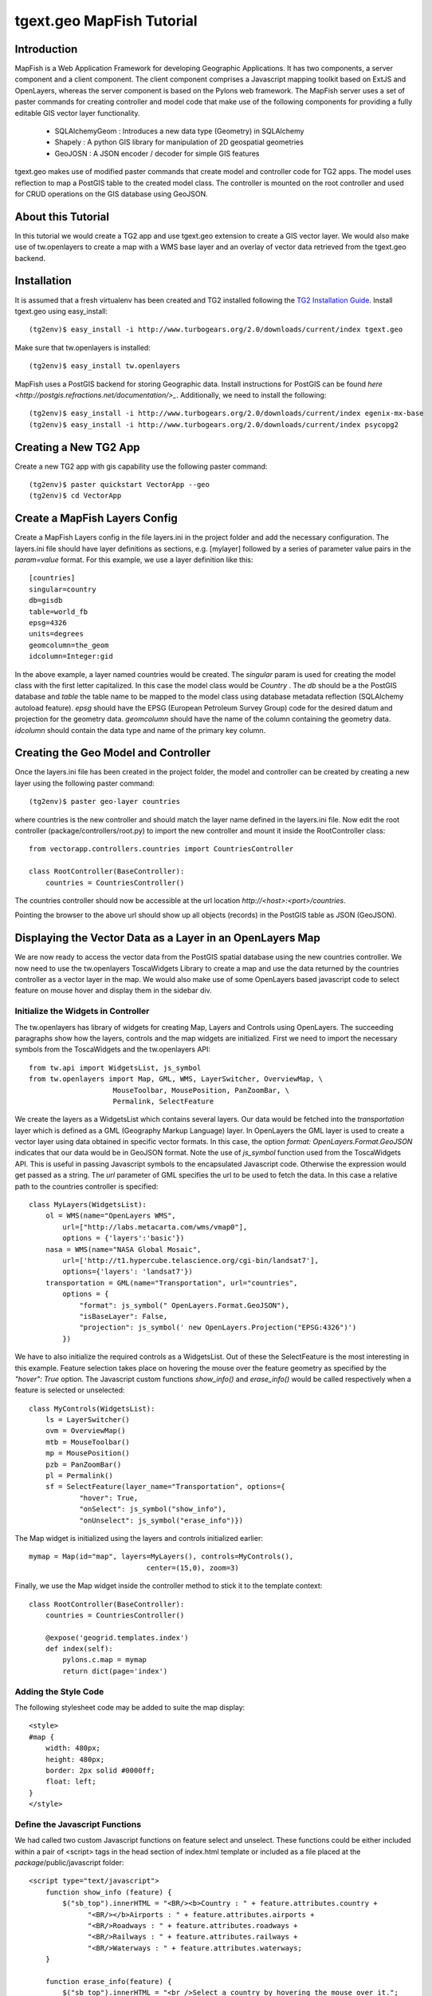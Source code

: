 

tgext.geo MapFish Tutorial
==========================


Introduction
------------

MapFish is a Web Application Framework for developing Geographic Applications. It has two components, a server component and a client component. The client component comprises a Javascript mapping toolkit based on ExtJS and OpenLayers, whereas the server component is based on the Pylons web framework. The MapFish server uses a set of paster commands for creating controller and model code that make use of the following components for providing a fully editable GIS vector layer functionality.

    * SQLAlchemyGeom : Introduces a new data type (Geometry) in SQLAlchemy
    * Shapely : A python GIS library for manipulation of 2D geospatial geometries
    * GeoJOSN : A JSON encoder / decoder for simple GIS features

tgext.geo makes use of modified paster commands that create model and controller code for TG2 apps. The model uses reflection to map a PostGIS table to the created model class. The controller is mounted on the root controller and used for CRUD operations on the GIS database using GeoJSON. 


About this Tutorial
-------------------

In this tutorial we would create a TG2 app and use tgext.geo extension to create a GIS vector layer. We would also make use of tw.openlayers to create a map with a WMS base layer and an overlay of vector data retrieved from the tgext.geo backend.


Installation
------------

It is assumed that a fresh virtualenv has been created and TG2 installed following the `TG2 Installation Guide <http://turbogears.org/2.0/docs/main/DownloadInstall.html#install-turbogears-2>`_. Install tgext.geo using easy_install::

    (tg2env)$ easy_install -i http://www.turbogears.org/2.0/downloads/current/index tgext.geo

Make sure that tw.openlayers is installed::

    (tg2env)$ easy_install tw.openlayers

MapFish uses a PostGIS backend for storing Geographic data. Install instructions for PostGIS can be found `here <http://postgis.refractions.net/documentation/>_`. Additionally, we need to install the following::

    (tg2env)$ easy_install -i http://www.turbogears.org/2.0/downloads/current/index egenix-mx-base
    (tg2env)$ easy_install -i http://www.turbogears.org/2.0/downloads/current/index psycopg2 


Creating a New TG2 App
----------------------

Create a new TG2 app with gis capability use the following paster command::

    (tg2env)$ paster quickstart VectorApp --geo
    (tg2env)$ cd VectorApp


Create a MapFish Layers Config
------------------------------

Create a MapFish Layers config in the file layers.ini in the project folder and add the necessary configuration. The layers.ini file should have layer definitions as sections, e.g. [mylayer] followed by a series of parameter value pairs in the *param=value* format. For this example, we use a layer definition like this::

    [countries]
    singular=country
    db=gisdb
    table=world_fb
    epsg=4326
    units=degrees
    geomcolumn=the_geom
    idcolumn=Integer:gid

In the above example, a layer named countries would be created. The *singular* param is used for creating the model class with the first letter capitalized. In this case the model class would be *Country* . The *db* should be a the PostGIS database and *table* the table name to be mapped to the model class using database metadata reflection (SQLAlchemy autoload feature). *epsg* should have the EPSG (European Petroleum Survey Group) code for the desired datum and projection for the geometry data. *geomcolumn* should have the name of the column containing the geometry data. *idcolumn* should contain the data type and name of the primary key column.


Creating the Geo Model and Controller
-------------------------------------

Once the layers.ini file has been created in the project folder, the model and controller can be created by creating a new layer using the following paster command::

    (tg2env)$ paster geo-layer countries

where countries is the new controller and should match the layer name defined in the layers.ini file. Now edit the root controller (package/controllers/root.py) to import the new controller and mount it inside the RootController class::


    from vectorapp.controllers.countries import CountriesController

    class RootController(BaseController):
        countries = CountriesController()

The countries controller should now be accessible at the url location `http://<host>:<port>/countries`.

Pointing the browser to the above url should show up all objects (records) in the PostGIS table as JSON (GeoJSON).


Displaying the Vector Data as a Layer in an OpenLayers Map
----------------------------------------------------------

We are now ready to access the vector data from the PostGIS spatial database using the new countries controller. We now need to use the tw.openlayers ToscaWidgets Library to create a map and use the data returned by the countries controller as a vector layer in the map. We would also make use of some OpenLayers based javascript code to select feature on mouse hover and display them in the sidebar div.


Initialize the Widgets in Controller
~~~~~~~~~~~~~~~~~~~~~~~~~~~~~~~~~~~~

The tw.openlayers has library of widgets for creating Map, Layers and Controls using OpenLayers. The succeeding paragraphs show how the layers, controls and the map widgets are initialized. First we need to import the necessary symbols from the ToscaWidgets and the tw.openlayers API::

    from tw.api import WidgetsList, js_symbol
    from tw.openlayers import Map, GML, WMS, LayerSwitcher, OverviewMap, \
                        MouseToolbar, MousePosition, PanZoomBar, \
                        Permalink, SelectFeature

We create the layers as a WidgetsList which contains several layers. Our data would be fetched into the *transportation* layer which is defined as a GML (Geography Markup Language) layer. In OpenLayers the GML layer is used to create a vector layer using data obtained in specific vector formats. In this case, the option *format: OpenLayers.Format.GeoJSON* indicates that our data would be in GeoJSON format. Note the use of *js_symbol* function used from the ToscaWidgets API. This is useful in passing Javascript symbols to the encapsulated Javascript code. Otherwise the expression would get passed as a string. The *url* parameter of GML specifies the url to be used to fetch the data. In this case a relative path to the countries controller is specified::

    class MyLayers(WidgetsList):
        ol = WMS(name="OpenLayers WMS",
            url=["http://labs.metacarta.com/wms/vmap0"],
            options = {'layers':'basic'})
        nasa = WMS(name="NASA Global Mosaic",
            url=['http://t1.hypercube.telascience.org/cgi-bin/landsat7'],
            options={'layers': 'landsat7'})
        transportation = GML(name="Transportation", url="countries",
            options = {
                "format": js_symbol(" OpenLayers.Format.GeoJSON"),
                "isBaseLayer": False,
                "projection": js_symbol(' new OpenLayers.Projection("EPSG:4326")')
            })

We have to also initialize the required controls as a WidgetsList. Out of these the SelectFeature is the most interesting in this example. Feature selection takes place on hovering the mouse over the feature geometry as specified by the *"hover": True* option. The Javascript custom functions *show_info()* and *erase_info()* would be called respectively when a feature is selected or unselected::

    class MyControls(WidgetsList):
        ls = LayerSwitcher()
        ovm = OverviewMap()
        mtb = MouseToolbar()
        mp = MousePosition()
        pzb = PanZoomBar()
        pl = Permalink()
        sf = SelectFeature(layer_name="Transportation", options={
                "hover": True,
                "onSelect": js_symbol("show_info"),
                "onUnselect": js_symbol("erase_info")})

The Map widget is initialized using the layers and controls initialized earlier::

    mymap = Map(id="map", layers=MyLayers(), controls=MyControls(),
                                center=(15,0), zoom=3)

Finally, we use the Map widget inside the controller method to stick it to the template context::

    class RootController(BaseController):
        countries = CountriesController()

        @expose('geogrid.templates.index')
        def index(self):
            pylons.c.map = mymap
            return dict(page='index')


Adding the Style Code
~~~~~~~~~~~~~~~~~~~~~

The following stylesheet code may be added to suite the map display::

   <style>
   #map {
       width: 480px;
       height: 480px;
       border: 2px solid #0000ff;
       float: left;
   }
   </style>

Define the Javascript Functions
~~~~~~~~~~~~~~~~~~~~~~~~~~~~~~~

We had called two custom Javascript functions on feature select and unselect. These functions could be either included within a pair of <script> tags in the head section of index.html template or included as a file placed at the *package*/public/javascript folder::

    <script type="text/javascript">
        function show_info (feature) {
            $("sb_top").innerHTML = "<BR/><b>Country : " + feature.attributes.country +
                  "<BR/></b>Airports : " + feature.attributes.airports +
                  "<BR/>Roadways : " + feature.attributes.roadways +
                  "<BR/>Railways : " + feature.attributes.railways +
                  "<BR/>Waterways : " + feature.attributes.waterways;
        }

        function erase_info(feature) {
            $("sb_top").innerHTML = "<br />Select a country by hovering the mouse over it.";
        }
    </script>


Add the Widget in the HTML Body
~~~~~~~~~~~~~~~~~~~~~~~~~~~~~~~

The template HTML code would be modified to render the map by calling the widget from the template context::

    <body>
      ${sidebar_top()}
      ${tmpl_context.map()}
      <div class="clearingdiv" />
      <div class="notice"> Thank you for choosing TurboGears.
      </div>
    </body>

See tgext.geo and tw.openlayers in Action
-----------------------------------------

Its time to see tgext.geo and tw.openlayers in action now. Run the paster command to start the local HTTP server::

    (tg2env)$ paster serve --reload development.ini

Point your browser to http://localhost:8080 to view the map. Moving the mouse over up the countries show up data about the country in the *sidebar_top* div element.


.. todo:: Review this file for todo items.

